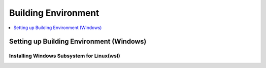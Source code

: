 Building Environment
====================

.. contents::
  :local:
  :depth: 1

Setting up Building Environment (Windows)
~~~~~~~~~~~~~~~~~~~~~~~~~~~~~~~~~~~~~~~~~

Installing Windows Subsystem for Linux(wsl)
-------------------------------------------

